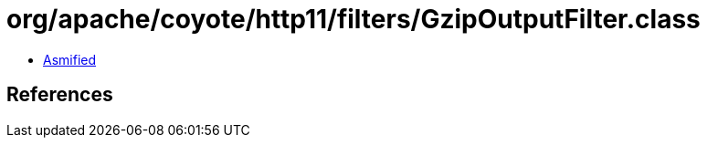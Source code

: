= org/apache/coyote/http11/filters/GzipOutputFilter.class

 - link:GzipOutputFilter-asmified.java[Asmified]

== References

